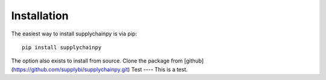 Installation
====

The easiest way to install supplychainpy is via pip:
::
	pip install supplychainpy

The option also exists to install from source. Clone the package from [github](https://github.com/supplybi/supplychainpy.git)
Test
----
This is a test.
